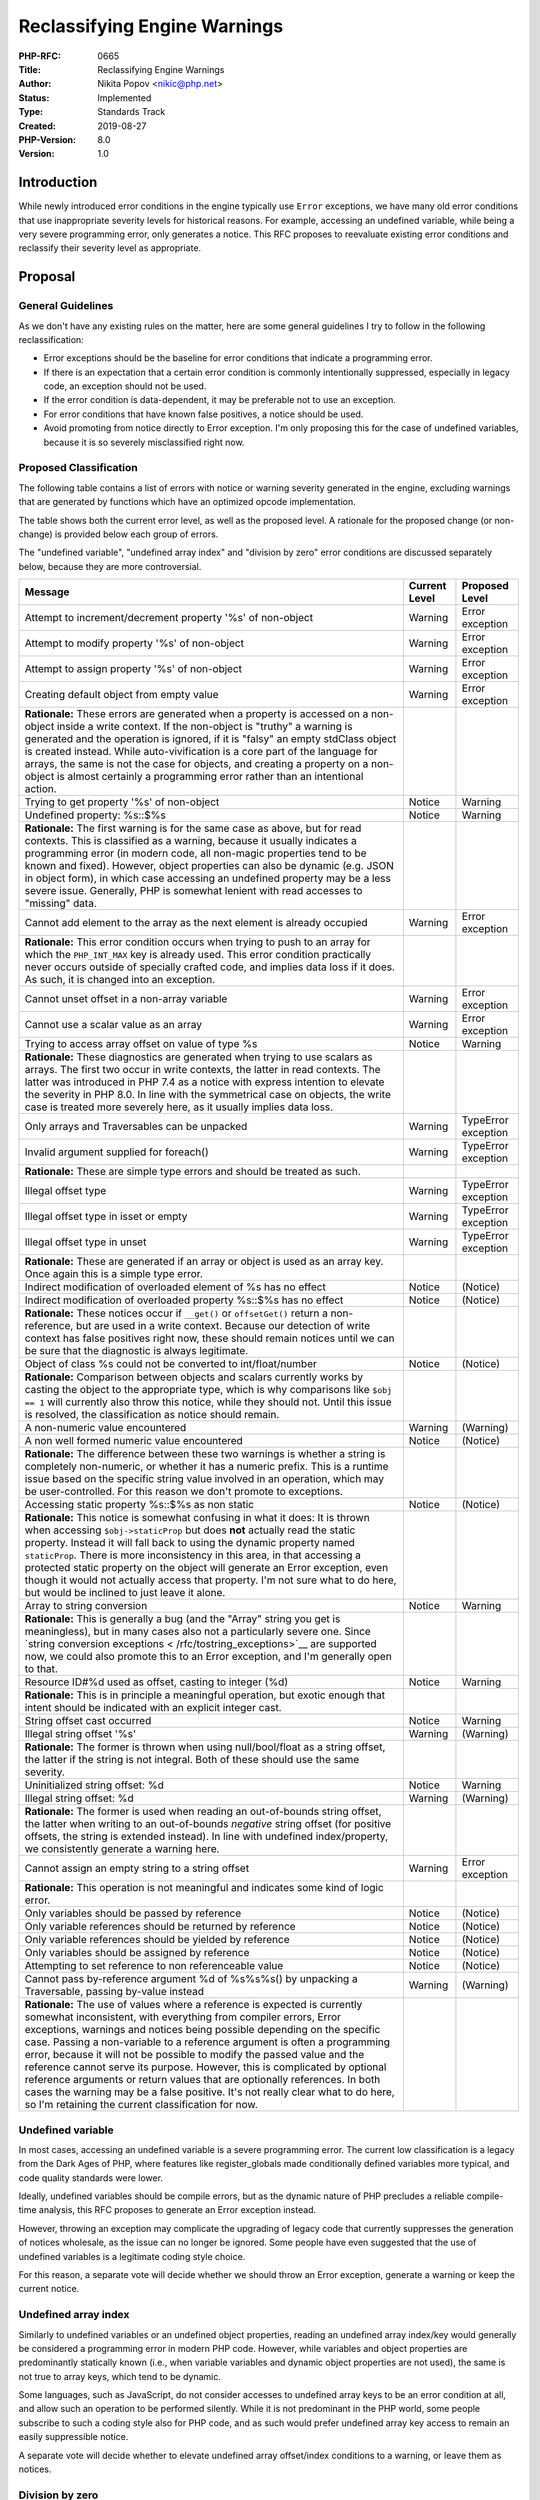 Reclassifying Engine Warnings
=============================

:PHP-RFC: 0665
:Title: Reclassifying Engine Warnings
:Author: Nikita Popov <nikic@php.net>
:Status: Implemented
:Type: Standards Track
:Created: 2019-08-27
:PHP-Version: 8.0
:Version: 1.0

Introduction
------------

While newly introduced error conditions in the engine typically use
``Error`` exceptions, we have many old error conditions that use
inappropriate severity levels for historical reasons. For example,
accessing an undefined variable, while being a very severe programming
error, only generates a notice. This RFC proposes to reevaluate existing
error conditions and reclassify their severity level as appropriate.

Proposal
--------

General Guidelines
~~~~~~~~~~~~~~~~~~

As we don't have any existing rules on the matter, here are some general
guidelines I try to follow in the following reclassification:

-  Error exceptions should be the baseline for error conditions that
   indicate a programming error.
-  If there is an expectation that a certain error condition is commonly
   intentionally suppressed, especially in legacy code, an exception
   should not be used.
-  If the error condition is data-dependent, it may be preferable not to
   use an exception.
-  For error conditions that have known false positives, a notice should
   be used.
-  Avoid promoting from notice directly to Error exception. I'm only
   proposing this for the case of undefined variables, because it is so
   severely misclassified right now.

Proposed Classification
~~~~~~~~~~~~~~~~~~~~~~~

The following table contains a list of errors with notice or warning
severity generated in the engine, excluding warnings that are generated
by functions which have an optimized opcode implementation.

The table shows both the current error level, as well as the proposed
level. A rationale for the proposed change (or non-change) is provided
below each group of errors.

The "undefined variable", "undefined array index" and "division by zero"
error conditions are discussed separately below, because they are more
controversial.

+------------------------------+---------------+---------------------+
| Message                      | Current Level | Proposed Level      |
+==============================+===============+=====================+
| Attempt to                   | Warning       | Error exception     |
| increment/decrement property |               |                     |
| '%s' of non-object           |               |                     |
+------------------------------+---------------+---------------------+
| Attempt to modify property   | Warning       | Error exception     |
| '%s' of non-object           |               |                     |
+------------------------------+---------------+---------------------+
| Attempt to assign property   | Warning       | Error exception     |
| '%s' of non-object           |               |                     |
+------------------------------+---------------+---------------------+
| Creating default object from | Warning       | Error exception     |
| empty value                  |               |                     |
+------------------------------+---------------+---------------------+
| **Rationale:** These errors  |               |                     |
| are generated when a         |               |                     |
| property is accessed on a    |               |                     |
| non-object inside a write    |               |                     |
| context. If the non-object   |               |                     |
| is "truthy" a warning is     |               |                     |
| generated and the operation  |               |                     |
| is ignored, if it is "falsy" |               |                     |
| an empty stdClass object is  |               |                     |
| created instead. While       |               |                     |
| auto-vivification is a core  |               |                     |
| part of the language for     |               |                     |
| arrays, the same is not the  |               |                     |
| case for objects, and        |               |                     |
| creating a property on a     |               |                     |
| non-object is almost         |               |                     |
| certainly a programming      |               |                     |
| error rather than an         |               |                     |
| intentional action.          |               |                     |
+------------------------------+---------------+---------------------+
| Trying to get property '%s'  | Notice        | Warning             |
| of non-object                |               |                     |
+------------------------------+---------------+---------------------+
| Undefined property: %s::$%s  | Notice        | Warning             |
+------------------------------+---------------+---------------------+
| **Rationale:** The first     |               |                     |
| warning is for the same case |               |                     |
| as above, but for read       |               |                     |
| contexts. This is classified |               |                     |
| as a warning, because it     |               |                     |
| usually indicates a          |               |                     |
| programming error (in modern |               |                     |
| code, all non-magic          |               |                     |
| properties tend to be known  |               |                     |
| and fixed). However, object  |               |                     |
| properties can also be       |               |                     |
| dynamic (e.g. JSON in object |               |                     |
| form), in which case         |               |                     |
| accessing an undefined       |               |                     |
| property may be a less       |               |                     |
| severe issue. Generally, PHP |               |                     |
| is somewhat lenient with     |               |                     |
| read accesses to "missing"   |               |                     |
| data.                        |               |                     |
+------------------------------+---------------+---------------------+
| Cannot add element to the    | Warning       | Error exception     |
| array as the next element is |               |                     |
| already occupied             |               |                     |
+------------------------------+---------------+---------------------+
| **Rationale:** This error    |               |                     |
| condition occurs when trying |               |                     |
| to push to an array for      |               |                     |
| which the ``PHP_INT_MAX``    |               |                     |
| key is already used. This    |               |                     |
| error condition practically  |               |                     |
| never occurs outside of      |               |                     |
| specially crafted code, and  |               |                     |
| implies data loss if it      |               |                     |
| does. As such, it is changed |               |                     |
| into an exception.           |               |                     |
+------------------------------+---------------+---------------------+
| Cannot unset offset in a     | Warning       | Error exception     |
| non-array variable           |               |                     |
+------------------------------+---------------+---------------------+
| Cannot use a scalar value as | Warning       | Error exception     |
| an array                     |               |                     |
+------------------------------+---------------+---------------------+
| Trying to access array       | Notice        | Warning             |
| offset on value of type %s   |               |                     |
+------------------------------+---------------+---------------------+
| **Rationale:** These         |               |                     |
| diagnostics are generated    |               |                     |
| when trying to use scalars   |               |                     |
| as arrays. The first two     |               |                     |
| occur in write contexts, the |               |                     |
| latter in read contexts. The |               |                     |
| latter was introduced in PHP |               |                     |
| 7.4 as a notice with express |               |                     |
| intention to elevate the     |               |                     |
| severity in PHP 8.0. In line |               |                     |
| with the symmetrical case on |               |                     |
| objects, the write case is   |               |                     |
| treated more severely here,  |               |                     |
| as it usually implies data   |               |                     |
| loss.                        |               |                     |
+------------------------------+---------------+---------------------+
| Only arrays and Traversables | Warning       | TypeError exception |
| can be unpacked              |               |                     |
+------------------------------+---------------+---------------------+
| Invalid argument supplied    | Warning       | TypeError exception |
| for foreach()                |               |                     |
+------------------------------+---------------+---------------------+
| **Rationale:** These are     |               |                     |
| simple type errors and       |               |                     |
| should be treated as such.   |               |                     |
+------------------------------+---------------+---------------------+
| Illegal offset type          | Warning       | TypeError exception |
+------------------------------+---------------+---------------------+
| Illegal offset type in isset | Warning       | TypeError exception |
| or empty                     |               |                     |
+------------------------------+---------------+---------------------+
| Illegal offset type in unset | Warning       | TypeError exception |
+------------------------------+---------------+---------------------+
| **Rationale:** These are     |               |                     |
| generated if an array or     |               |                     |
| object is used as an array   |               |                     |
| key. Once again this is a    |               |                     |
| simple type error.           |               |                     |
+------------------------------+---------------+---------------------+
| Indirect modification of     | Notice        | (Notice)            |
| overloaded element of %s has |               |                     |
| no effect                    |               |                     |
+------------------------------+---------------+---------------------+
| Indirect modification of     | Notice        | (Notice)            |
| overloaded property %s::$%s  |               |                     |
| has no effect                |               |                     |
+------------------------------+---------------+---------------------+
| **Rationale:** These notices |               |                     |
| occur if ``__get()`` or      |               |                     |
| ``offsetGet()`` return a     |               |                     |
| non-reference, but are used  |               |                     |
| in a write context. Because  |               |                     |
| our detection of write       |               |                     |
| context has false positives  |               |                     |
| right now, these should      |               |                     |
| remain notices until we can  |               |                     |
| be sure that the diagnostic  |               |                     |
| is always legitimate.        |               |                     |
+------------------------------+---------------+---------------------+
| Object of class %s could not | Notice        | (Notice)            |
| be converted to              |               |                     |
| int/float/number             |               |                     |
+------------------------------+---------------+---------------------+
| **Rationale:** Comparison    |               |                     |
| between objects and scalars  |               |                     |
| currently works by casting   |               |                     |
| the object to the            |               |                     |
| appropriate type, which is   |               |                     |
| why comparisons like         |               |                     |
| ``$obj == 1`` will currently |               |                     |
| also throw this notice,      |               |                     |
| while they should not. Until |               |                     |
| this issue is resolved, the  |               |                     |
| classification as notice     |               |                     |
| should remain.               |               |                     |
+------------------------------+---------------+---------------------+
| A non-numeric value          | Warning       | (Warning)           |
| encountered                  |               |                     |
+------------------------------+---------------+---------------------+
| A non well formed numeric    | Notice        | (Notice)            |
| value encountered            |               |                     |
+------------------------------+---------------+---------------------+
| **Rationale:** The           |               |                     |
| difference between these two |               |                     |
| warnings is whether a string |               |                     |
| is completely non-numeric,   |               |                     |
| or whether it has a numeric  |               |                     |
| prefix. This is a runtime    |               |                     |
| issue based on the specific  |               |                     |
| string value involved in an  |               |                     |
| operation, which may be      |               |                     |
| user-controlled. For this    |               |                     |
| reason we don't promote to   |               |                     |
| exceptions.                  |               |                     |
+------------------------------+---------------+---------------------+
| Accessing static property    | Notice        | (Notice)            |
| %s::$%s as non static        |               |                     |
+------------------------------+---------------+---------------------+
| **Rationale:** This notice   |               |                     |
| is somewhat confusing in     |               |                     |
| what it does: It is thrown   |               |                     |
| when accessing               |               |                     |
| ``$obj->staticProp`` but     |               |                     |
| does **not** actually read   |               |                     |
| the static property. Instead |               |                     |
| it will fall back to using   |               |                     |
| the dynamic property named   |               |                     |
| ``staticProp``. There is     |               |                     |
| more inconsistency in this   |               |                     |
| area, in that accessing a    |               |                     |
| protected static property on |               |                     |
| the object will generate an  |               |                     |
| Error exception, even though |               |                     |
| it would not actually access |               |                     |
| that property. I'm not sure  |               |                     |
| what to do here, but would   |               |                     |
| be inclined to just leave it |               |                     |
| alone.                       |               |                     |
+------------------------------+---------------+---------------------+
| Array to string conversion   | Notice        | Warning             |
+------------------------------+---------------+---------------------+
| **Rationale:** This is       |               |                     |
| generally a bug (and the     |               |                     |
| "Array" string you get is    |               |                     |
| meaningless), but in many    |               |                     |
| cases also not a             |               |                     |
| particularly severe one.     |               |                     |
| Since `string conversion     |               |                     |
| exceptions <                 |               |                     |
| /rfc/tostring_exceptions>`__ |               |                     |
| are supported now, we could  |               |                     |
| also promote this to an      |               |                     |
| Error exception, and I'm     |               |                     |
| generally open to that.      |               |                     |
+------------------------------+---------------+---------------------+
| Resource ID#%d used as       | Notice        | Warning             |
| offset, casting to integer   |               |                     |
| (%d)                         |               |                     |
+------------------------------+---------------+---------------------+
| **Rationale:** This is in    |               |                     |
| principle a meaningful       |               |                     |
| operation, but exotic enough |               |                     |
| that intent should be        |               |                     |
| indicated with an explicit   |               |                     |
| integer cast.                |               |                     |
+------------------------------+---------------+---------------------+
| String offset cast occurred  | Notice        | Warning             |
+------------------------------+---------------+---------------------+
| Illegal string offset '%s'   | Warning       | (Warning)           |
+------------------------------+---------------+---------------------+
| **Rationale:** The former is |               |                     |
| thrown when using            |               |                     |
| null/bool/float as a string  |               |                     |
| offset, the latter if the    |               |                     |
| string is not integral. Both |               |                     |
| of these should use the same |               |                     |
| severity.                    |               |                     |
+------------------------------+---------------+---------------------+
| Uninitialized string offset: | Notice        | Warning             |
| %d                           |               |                     |
+------------------------------+---------------+---------------------+
| Illegal string offset: %d    | Warning       | (Warning)           |
+------------------------------+---------------+---------------------+
| **Rationale:** The former is |               |                     |
| used when reading an         |               |                     |
| out-of-bounds string offset, |               |                     |
| the latter when writing to   |               |                     |
| an out-of-bounds *negative*  |               |                     |
| string offset (for positive  |               |                     |
| offsets, the string is       |               |                     |
| extended instead). In line   |               |                     |
| with undefined               |               |                     |
| index/property, we           |               |                     |
| consistently generate a      |               |                     |
| warning here.                |               |                     |
+------------------------------+---------------+---------------------+
| Cannot assign an empty       | Warning       | Error exception     |
| string to a string offset    |               |                     |
+------------------------------+---------------+---------------------+
| **Rationale:** This          |               |                     |
| operation is not meaningful  |               |                     |
| and indicates some kind of   |               |                     |
| logic error.                 |               |                     |
+------------------------------+---------------+---------------------+
| Only variables should be     | Notice        | (Notice)            |
| passed by reference          |               |                     |
+------------------------------+---------------+---------------------+
| Only variable references     | Notice        | (Notice)            |
| should be returned by        |               |                     |
| reference                    |               |                     |
+------------------------------+---------------+---------------------+
| Only variable references     | Notice        | (Notice)            |
| should be yielded by         |               |                     |
| reference                    |               |                     |
+------------------------------+---------------+---------------------+
| Only variables should be     | Notice        | (Notice)            |
| assigned by reference        |               |                     |
+------------------------------+---------------+---------------------+
| Attempting to set reference  | Notice        | (Notice)            |
| to non referenceable value   |               |                     |
+------------------------------+---------------+---------------------+
| Cannot pass by-reference     | Warning       | (Warning)           |
| argument %d of %s%s%s() by   |               |                     |
| unpacking a Traversable,     |               |                     |
| passing by-value instead     |               |                     |
+------------------------------+---------------+---------------------+
| **Rationale:** The use of    |               |                     |
| values where a reference is  |               |                     |
| expected is currently        |               |                     |
| somewhat inconsistent, with  |               |                     |
| everything from compiler     |               |                     |
| errors, Error exceptions,    |               |                     |
| warnings and notices being   |               |                     |
| possible depending on the    |               |                     |
| specific case. Passing a     |               |                     |
| non-variable to a reference  |               |                     |
| argument is often a          |               |                     |
| programming error, because   |               |                     |
| it will not be possible to   |               |                     |
| modify the passed value and  |               |                     |
| the reference cannot serve   |               |                     |
| its purpose. However, this   |               |                     |
| is complicated by optional   |               |                     |
| reference arguments or       |               |                     |
| return values that are       |               |                     |
| optionally references. In    |               |                     |
| both cases the warning may   |               |                     |
| be a false positive. It's    |               |                     |
| not really clear what to do  |               |                     |
| here, so I'm retaining the   |               |                     |
| current classification for   |               |                     |
| now.                         |               |                     |
+------------------------------+---------------+---------------------+

Undefined variable
~~~~~~~~~~~~~~~~~~

In most cases, accessing an undefined variable is a severe programming
error. The current low classification is a legacy from the Dark Ages of
PHP, where features like register_globals made conditionally defined
variables more typical, and code quality standards were lower.

Ideally, undefined variables should be compile errors, but as the
dynamic nature of PHP precludes a reliable compile-time analysis, this
RFC proposes to generate an Error exception instead.

However, throwing an exception may complicate the upgrading of legacy
code that currently suppresses the generation of notices wholesale, as
the issue can no longer be ignored. Some people have even suggested that
the use of undefined variables is a legitimate coding style choice.

For this reason, a separate vote will decide whether we should throw an
Error exception, generate a warning or keep the current notice.

Undefined array index
~~~~~~~~~~~~~~~~~~~~~

Similarly to undefined variables or an undefined object properties,
reading an undefined array index/key would generally be considered a
programming error in modern PHP code. However, while variables and
object properties are predominantly statically known (i.e., when
variable variables and dynamic object properties are not used), the same
is not true to array keys, which tend to be dynamic.

Some languages, such as JavaScript, do not consider accesses to
undefined array keys to be an error condition at all, and allow such an
operation to be performed silently. While it is not predominant in the
PHP world, some people subscribe to such a coding style also for PHP
code, and as such would prefer undefined array key access to remain an
easily suppressible notice.

A separate vote will decide whether to elevate undefined array
offset/index conditions to a warning, or leave them as notices.

Division by zero
~~~~~~~~~~~~~~~~

Division by zero currently has somewhat inconsistent behavior. The ``%``
operator throws a ``DivisionByZeroError``. However, the ``/`` throws a
"Division by zero" warning and returns one of +Inf, -Inf or NaN,
following IEEE 754 semantics.

The rationale for this behavioral discrepancy is as follows: The ``%``
operator works on integers. As such the conjugated operation is actually
not ``/``, but rather ``intdiv()``, which *does* throw
``DivisionByZeroError``. An integer operation shouldn't return a
floating point number, so throwing an Error exception is the only choice
here.

Not throwing an Error exception for division by zero using ``/`` is
motivated by the fact that such division does have a well-defined result
under IEEE 754. In some areas of application (such as numerics) it may
be useful to not treat division by zero as an error condition at all,
though such applications are unusual for PHP. Similarly, Bob Weinand
argued that for reporting code that makes heavy use of divisions, it may
be preferable to have the ability to suppress this error condition.

On the other hand, the current behavior, and especially the discrepancy
with ``%`` is quite unexpected, and many people expect that a division
by zero error will in fact generate a DivisionByZeroError (duh). This
discussion has already come up multiple times on the internals list and
in pull requests.

As I think that both sides have a reasonable argument here, there will
be a separate vote on whether to change the division by zero behavior.

Backward Incompatible Changes
-----------------------------

Conversion of notices to warnings is fairly harmless, because both
continue execution after the diagnostic has been generated. Conversion
to exceptions implies that the current control flow will be aborted.

This may impact code that makes very liberal use of the error
suppression operator ``@`` or disables error reporting wholesale. The
proposal does try to avoid changing notices that are more likely to be
suppressed into exceptions.

If desired, an error handler can be provided that filters out the error
conditions that will be turned into an exception, so that projects can
focus on addressing them prior to an upgrade.

Vote
----

All the following votes are **independent**. Each requires a 2/3
majority and may pass/fail independent of other votes. Voting closes
2019-09-26.

As the "undefined variable" vote is a 3-way vote, acceptance is
determined as follows: "Error exception" is accepted if it has 2/3
majority. Otherwise, "Warning" is accepted if the first two options
together have 2/3 majority. Otherwise, "Keep Notice" applies.

Question: Change undefined variable severity to?
~~~~~~~~~~~~~~~~~~~~~~~~~~~~~~~~~~~~~~~~~~~~~~~~

Voting Choices
^^^^^^^^^^^^^^

-  Error exception
-  Warning
-  Keep Notice

.

Question: Change undefined array index severity to?
~~~~~~~~~~~~~~~~~~~~~~~~~~~~~~~~~~~~~~~~~~~~~~~~~~~

.. _voting-choices-1:

Voting Choices
^^^^^^^^^^^^^^

-  Warning
-  Keep Notice

.

Question: Change division by zero severity to?
~~~~~~~~~~~~~~~~~~~~~~~~~~~~~~~~~~~~~~~~~~~~~~

.. _voting-choices-2:

Voting Choices
^^^^^^^^^^^^^^

-  DivisionByZeroError exception
-  Keep Warning

.

Question: Accept remaining classifications shown in the table above?
~~~~~~~~~~~~~~~~~~~~~~~~~~~~~~~~~~~~~~~~~~~~~~~~~~~~~~~~~~~~~~~~~~~~

.. _voting-choices-3:

Voting Choices
^^^^^^^^^^^^^^

-  Yes
-  No

Changelog
---------

-  2019-09-12: Split out undefined index/offset into a separate section.
-  2019-09-10: Keep current classification for reference errors.
-  2019-08-28: Split off the "undefined variable" case into a separate
   vote, as it was a major point of contention on-list.

Additional Metadata
-------------------

:Original Authors: Nikita Popov nikic@php.net
:Original PHP Version: PHP 8.0
:Original Status: Accepted
:Slug: engine_warnings
:Wiki URL: https://wiki.php.net/rfc/engine_warnings
